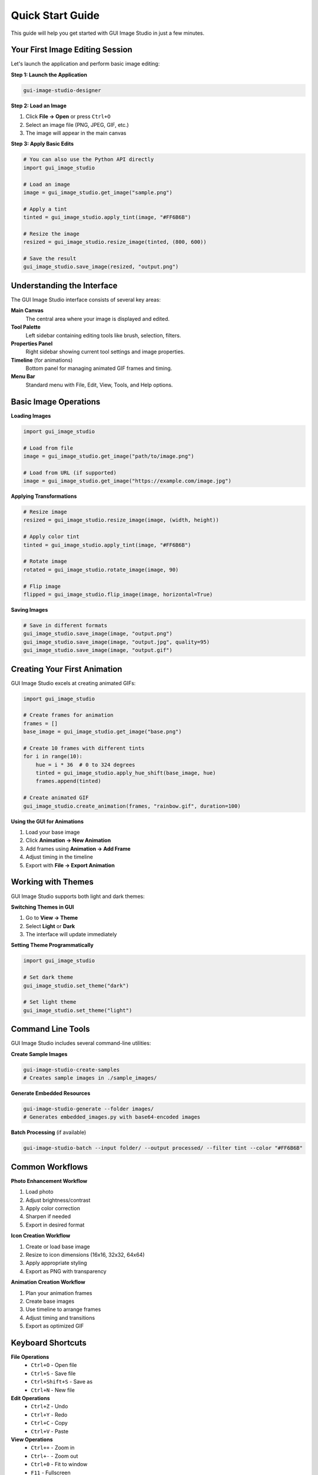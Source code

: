 Quick Start Guide
=================

This guide will help you get started with GUI Image Studio in just a few minutes.

Your First Image Editing Session
---------------------------------

Let's launch the application and perform basic image editing:

**Step 1: Launch the Application**

.. code-block:: bash

    gui-image-studio-designer

**Step 2: Load an Image**

1. Click **File → Open** or press ``Ctrl+O``
2. Select an image file (PNG, JPEG, GIF, etc.)
3. The image will appear in the main canvas

**Step 3: Apply Basic Edits**

.. code-block:: python

    # You can also use the Python API directly
    import gui_image_studio

    # Load an image
    image = gui_image_studio.get_image("sample.png")
    
    # Apply a tint
    tinted = gui_image_studio.apply_tint(image, "#FF6B6B")
    
    # Resize the image
    resized = gui_image_studio.resize_image(tinted, (800, 600))
    
    # Save the result
    gui_image_studio.save_image(resized, "output.png")

Understanding the Interface
---------------------------

The GUI Image Studio interface consists of several key areas:

**Main Canvas**
  The central area where your image is displayed and edited.

**Tool Palette**
  Left sidebar containing editing tools like brush, selection, filters.

**Properties Panel**
  Right sidebar showing current tool settings and image properties.

**Timeline** (for animations)
  Bottom panel for managing animated GIF frames and timing.

**Menu Bar**
  Standard menu with File, Edit, View, Tools, and Help options.

Basic Image Operations
----------------------

**Loading Images**

.. code-block:: python

    import gui_image_studio

    # Load from file
    image = gui_image_studio.get_image("path/to/image.png")
    
    # Load from URL (if supported)
    image = gui_image_studio.get_image("https://example.com/image.jpg")

**Applying Transformations**

.. code-block:: python

    # Resize image
    resized = gui_image_studio.resize_image(image, (width, height))
    
    # Apply color tint
    tinted = gui_image_studio.apply_tint(image, "#FF6B6B")
    
    # Rotate image
    rotated = gui_image_studio.rotate_image(image, 90)
    
    # Flip image
    flipped = gui_image_studio.flip_image(image, horizontal=True)

**Saving Images**

.. code-block:: python

    # Save in different formats
    gui_image_studio.save_image(image, "output.png")
    gui_image_studio.save_image(image, "output.jpg", quality=95)
    gui_image_studio.save_image(image, "output.gif")

Creating Your First Animation
------------------------------

GUI Image Studio excels at creating animated GIFs:

.. code-block:: python

    import gui_image_studio

    # Create frames for animation
    frames = []
    base_image = gui_image_studio.get_image("base.png")
    
    # Create 10 frames with different tints
    for i in range(10):
        hue = i * 36  # 0 to 324 degrees
        tinted = gui_image_studio.apply_hue_shift(base_image, hue)
        frames.append(tinted)
    
    # Create animated GIF
    gui_image_studio.create_animation(frames, "rainbow.gif", duration=100)

**Using the GUI for Animations**

1. Load your base image
2. Click **Animation → New Animation**
3. Add frames using **Animation → Add Frame**
4. Adjust timing in the timeline
5. Export with **File → Export Animation**

Working with Themes
--------------------

GUI Image Studio supports both light and dark themes:

**Switching Themes in GUI**

1. Go to **View → Theme**
2. Select **Light** or **Dark**
3. The interface will update immediately

**Setting Theme Programmatically**

.. code-block:: python

    import gui_image_studio

    # Set dark theme
    gui_image_studio.set_theme("dark")
    
    # Set light theme
    gui_image_studio.set_theme("light")

Command Line Tools
------------------

GUI Image Studio includes several command-line utilities:

**Create Sample Images**

.. code-block:: bash

    gui-image-studio-create-samples
    # Creates sample images in ./sample_images/

**Generate Embedded Resources**

.. code-block:: bash

    gui-image-studio-generate --folder images/
    # Generates embedded_images.py with base64-encoded images

**Batch Processing** (if available)

.. code-block:: bash

    gui-image-studio-batch --input folder/ --output processed/ --filter tint --color "#FF6B6B"

Common Workflows
----------------

**Photo Enhancement Workflow**

1. Load photo
2. Adjust brightness/contrast
3. Apply color correction
4. Sharpen if needed
5. Export in desired format

**Icon Creation Workflow**

1. Create or load base image
2. Resize to icon dimensions (16x16, 32x32, 64x64)
3. Apply appropriate styling
4. Export as PNG with transparency

**Animation Creation Workflow**

1. Plan your animation frames
2. Create base images
3. Use timeline to arrange frames
4. Adjust timing and transitions
5. Export as optimized GIF

Keyboard Shortcuts
------------------

**File Operations**
  * ``Ctrl+O`` - Open file
  * ``Ctrl+S`` - Save file
  * ``Ctrl+Shift+S`` - Save as
  * ``Ctrl+N`` - New file

**Edit Operations**
  * ``Ctrl+Z`` - Undo
  * ``Ctrl+Y`` - Redo
  * ``Ctrl+C`` - Copy
  * ``Ctrl+V`` - Paste

**View Operations**
  * ``Ctrl++`` - Zoom in
  * ``Ctrl+-`` - Zoom out
  * ``Ctrl+0`` - Fit to window
  * ``F11`` - Fullscreen

**Tools**
  * ``B`` - Brush tool
  * ``E`` - Eraser tool
  * ``S`` - Selection tool
  * ``T`` - Text tool

Getting Help
------------

**In-Application Help**

* Press ``F1`` for context-sensitive help
* Use **Help → User Guide** for comprehensive documentation
* Check **Help → About** for version information

**Online Resources**

* `GitHub Repository <https://github.com/stntg/gui-image-studio>`_
* `Issue Tracker <https://github.com/stntg/gui-image-studio/issues>`_
* `Documentation <https://gui-image-studio.readthedocs.io/>`_

**Sample Projects**

Run the examples to see GUI Image Studio in action:

.. code-block:: bash

    python examples/01_basic_usage.py
    python examples/02_theming_examples.py
    python examples/04_animated_gifs.py

Next Steps
----------

Now that you have GUI Image Studio running:

1. **Explore the Examples**: Check out the :doc:`examples/index` for more complex use cases
2. **Read the User Guide**: Learn about advanced features in :doc:`user_guide/index`
3. **API Reference**: Dive deep into the :doc:`api/index` for complete documentation
4. **Customize**: Create your own filters and tools
5. **Contribute**: Help improve GUI Image Studio by contributing to the project

Tips for Success
-----------------

**Performance Tips**

* Work with reasonably sized images (under 4K for smooth performance)
* Use PNG for images with transparency
* Use JPEG for photographs without transparency
* Optimize GIF animations by reducing colors and frame rate

**Quality Tips**

* Always work with the highest quality source images
* Save your work frequently
* Use non-destructive editing when possible
* Keep backups of original images

**Workflow Tips**

* Plan your edits before starting
* Use layers when available
* Test animations at different speeds
* Export in multiple formats for different use cases

That's it! You now have a solid foundation for using GUI Image Studio effectively.